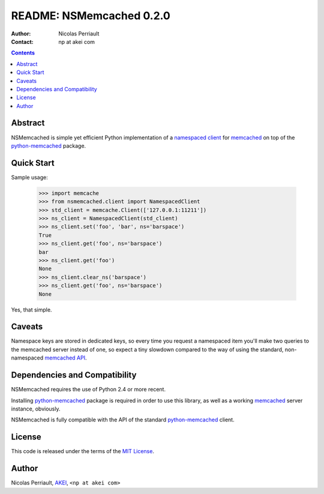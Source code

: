 ===========================
 README: NSMemcached 0.2.0
===========================

:Author: Nicolas Perriault
:Contact: np at akei com

.. contents::

Abstract
========

NSMemcached is simple yet efficient Python implementation of a
`namespaced client`_ for memcached_ on top of the python-memcached_ package.

Quick Start
===========

Sample usage:

    >>> import memcache
    >>> from nsmemcached.client import NamespacedClient
    >>> std_client = memcache.Client(['127.0.0.1:11211'])
    >>> ns_client = NamespacedClient(std_client)
    >>> ns_client.set('foo', 'bar', ns='barspace')
    True
    >>> ns_client.get('foo', ns='barspace')
    bar
    >>> ns_client.get('foo')
    None
    >>> ns_client.clear_ns('barspace')
    >>> ns_client.get('foo', ns='barspace')
    None

Yes, that simple.

Caveats
=======

Namespace keys are stored in dedicated keys, so every time you request a
namespaced item you'll make two queries to the memcached server instead of one,
so expect a tiny slowdown compared to the way of using the standard,
non-namespaced `memcached API`_.

Dependencies and Compatibility
==============================

NSMemcached requires the use of Python 2.4 or more recent.

Installing python-memcached_ package is required in order to use this library,
as well as a working memcached_ server instance, obviously.

NSMemcached is fully compatible with the API of the standard python-memcached_
client.

License
=======

This code is released under the terms of the `MIT License`_.

Author
======

Nicolas Perriault, AKEI_, ``<np at akei com>``

.. _namespaced client: http://code.google.com/p/memcached/wiki/FAQ#Deleting_by_Namespace
.. _memcached: http://memcached.org/
.. _memcached API: http://code.google.com/p/memcached/wiki/NewCommands
.. _python-memcached: http://pypi.python.org/pypi/python-memcached/
.. _MIT License: http://en.wikipedia.org/wiki/MIT_License
.. _AKEI: http://akei.com/
